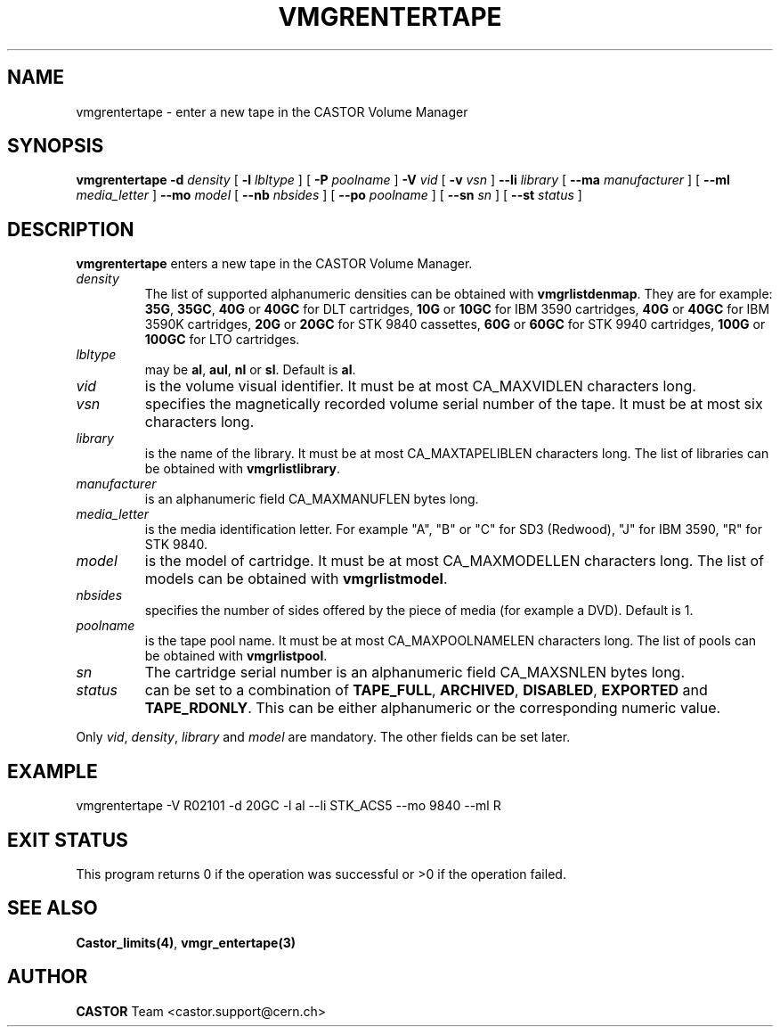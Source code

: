 .\" @(#)$RCSfile: vmgrentertape.man,v $ $Revision: 1.5 $ $Date: 2002/02/07 06:44:44 $ CERN IT-PDP/DM Jean-Philippe Baud
.\" Copyright (C) 2000-2002 by CERN/IT/PDP/DM
.\" All rights reserved
.\"
.TH VMGRENTERTAPE 1 "$Date: 2002/02/07 06:44:44 $" CASTOR "vmgr Administrator Commands"
.SH NAME
vmgrentertape \- enter a new tape in the CASTOR Volume Manager
.SH SYNOPSIS
.B vmgrentertape
.BI -d " density"
[
.BI -l " lbltype"
] [
.BI -P " poolname"
]
.BI -V " vid"
[
.BI -v " vsn"
]
.BI --li " library"
[
.BI --ma " manufacturer"
] [
.BI --ml " media_letter"
]
.BI --mo " model"
[
.BI --nb " nbsides"
] [
.BI --po " poolname"
] [
.BI --sn " sn"
] [
.BI --st " status"
]
.SH DESCRIPTION
.B vmgrentertape
enters a new tape in the CASTOR Volume Manager.
.TP
.I density
The list of supported alphanumeric densities can be obtained with
.BR vmgrlistdenmap .
They are for example:
.BR 35G ,
.BR 35GC ,
.B 40G
or
.B 40GC
for DLT cartridges,
.B 10G
or
.B 10GC
for IBM 3590 cartridges,
.B 40G
or
.B 40GC
for IBM 3590K cartridges,
.B 20G
or
.B 20GC
for STK 9840 cassettes,
.B 60G
or
.B 60GC
for STK 9940 cartridges,
.B 100G
or
.B 100GC
for LTO cartridges.
.TP
.I lbltype
may be
.BR al ,
.BR aul ,
.B nl
or
.BR sl .
Default is
.BR al .
.TP
.I vid
is the volume visual identifier.
It must be at most CA_MAXVIDLEN characters long.
.TP
.I vsn
specifies the magnetically recorded volume serial number of the tape.
It must be at most six characters long.
.TP
.I library
is the name of the library.
It must be at most CA_MAXTAPELIBLEN characters long.
The list of libraries can be obtained with
.BR vmgrlistlibrary .
.TP
.I manufacturer
is an alphanumeric field CA_MAXMANUFLEN bytes long.
.TP
.I media_letter
is the media identification letter. For example "A", "B" or "C" for SD3 (Redwood),
"J" for IBM 3590, "R" for STK 9840.
.TP
.I model
is the model of cartridge.
It must be at most CA_MAXMODELLEN characters long.
The list of models can be obtained with
.BR vmgrlistmodel .
.TP
.I nbsides
specifies the number of sides offered by the piece of media (for example a DVD).
Default is 1.
.TP
.I poolname
is the tape pool name. It must be at most CA_MAXPOOLNAMELEN characters long.
The list of pools can be obtained with
.BR vmgrlistpool .
.TP
.I sn
The cartridge serial number is an alphanumeric field CA_MAXSNLEN bytes long.
.TP
.I status
can be set to a combination of
.BR TAPE_FULL ,
.BR ARCHIVED ,
.BR DISABLED ,
.BR EXPORTED
and
.BR TAPE_RDONLY .
This can be either alphanumeric or the corresponding numeric value.
.LP
Only
.IR vid ,
.IR density ,
.I library
and
.I model
are mandatory. The other fields can be set later.
.SH EXAMPLE
.nf
.ft CW
vmgrentertape -V R02101 -d 20GC -l al --li STK_ACS5 --mo 9840 --ml R
.ft
.fi
.SH EXIT STATUS
This program returns 0 if the operation was successful or >0 if the operation
failed.
.SH SEE ALSO
.BR Castor_limits(4) ,
.B vmgr_entertape(3)
.SH AUTHOR
\fBCASTOR\fP Team <castor.support@cern.ch>
